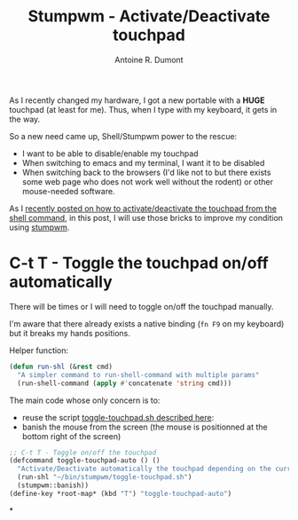 #+TITLE: Stumpwm - Activate/Deactivate touchpad
#+AUTHOR: Antoine R. Dumont
#+OPTIONS:
#+TAGS: stumpwm, tools, touchpad
#+CATEGORY: stumpwm, howto, tools
#+DESCRIPTION: Show how to activate/deactivate touchpad depending on the soft you use
#+STARTUP: indent
#+STARTUP: hidestars

As I recently changed my hardware, I got a new portable with a *HUGE* touchpad (at least for me).
Thus, when I type with my keyboard, it gets in the way.

So a new need came up, Shell/Stumpwm power to the rescue:
- I want to be able to disable/enable my touchpad
- When switching to emacs and my terminal, I want it to be disabled
- When switching back to the browsers (I'd like not to but there exists some web page who does not work well without the rodent) or other mouse-needed software.

As I [[http://adumont.fr/blog/activatedeactivate-touchpad-from-the-shell/][recently posted on how to activate/deactivate the touchpad from the shell command]], in this post, I will use those bricks to improve my condition using [[http://www.nongnu.org/stumpwm/][stumpwm]].

* C-t T - Toggle the touchpad on/off automatically

There will be times or I will need to toggle on/off the touchpad manually.

I'm aware that there already exists a native binding (=fn F9= on my keyboard) but it breaks my hands positions.

Helper function:
#+begin_src lisp
(defun run-shl (&rest cmd)
  "A simpler command to run-shell-command with multiple params"
  (run-shell-command (apply #'concatenate 'string cmd)))
#+end_src

The main code whose only concern is to:
- reuse the script [[http://adumont.fr/blog/activatedeactivate-touchpad-from-the-shell/][toggle-touchpad.sh described here]]:
- banish the mouse from the screen (the mouse is positionned at the bottom right of the screen)

#+begin_src lisp
;; C-t T - Toggle on/off the touchpad
(defcommand toggle-touchpad-auto () ()
  "Activate/Deactivate automatically the touchpad depending on the current status."
  (run-shl "~/bin/stumpwm/toggle-touchpad.sh")
  (stumpwm::banish))
(define-key *root-map* (kbd "T") "toggle-touchpad-auto")
#+end_src

*
